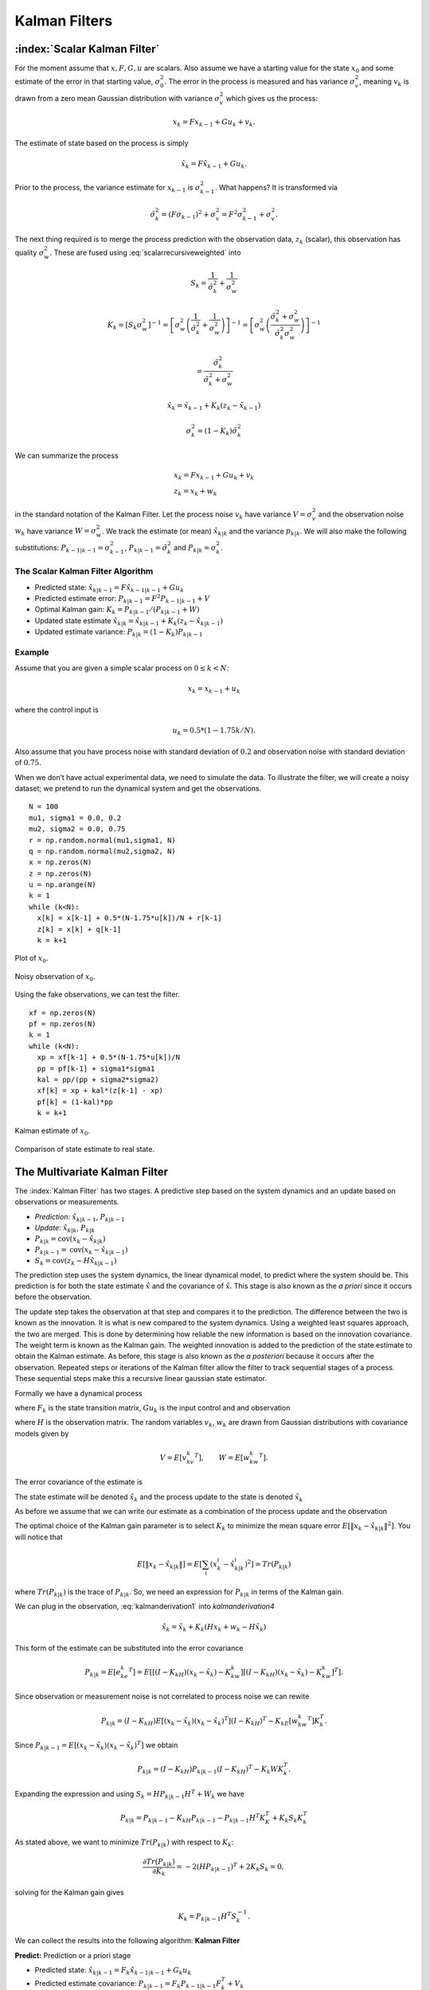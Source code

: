 Kalman Filters
--------------

:index:`Scalar Kalman Filter`
~~~~~~~~~~~~~~~~~~~~~~~~~~~~~~

For the moment assume that :math:`x, F, G, u` are scalars. Also assume
we have a starting value for the state :math:`x_0` and some estimate of
the error in that starting value, :math:`\sigma_0^2`. The error in the
process is measured and has variance :math:`\sigma_v^2`, meaning
:math:`v_k` is drawn from a zero mean Gaussian distribution with
variance :math:`\sigma_v^2` which gives us the process:

.. math:: x_k = Fx_{k-1} + Gu_k  + v_k .

The estimate of state based on the process is simply

.. math:: \tilde{x}_k = F\hat{x}_{k-1} + Gu_k .

Prior to the process, the variance estimate for :math:`x_{k-1}` is
:math:`\sigma_{k-1}^2`. What happens? It is transformed via

.. math:: \tilde{\sigma}_{k}^2 = (F \sigma_{k-1})^2 + \sigma_v^2 = F^2\sigma_{k-1}^2 + \sigma_v^2 .

The next thing required is to merge the process prediction with the
observation data, :math:`z_k` (scalar), this observation has quality
:math:`\sigma_w^2`. These are fused using :eq:`scalarrecursiveweighted` into

.. math:: S_k = \frac{1}{\tilde{\sigma}_k^2} + \frac{1}{{\sigma}_w^2}

.. math::

   K_{k} = \displaystyle \left[ S_{k}\sigma_{w}^2\right]^{-1} =  \left[ {\sigma}_{w}^2 \left(\frac{1}{\tilde{\sigma}_k^2} + \frac{1}{\sigma_w^2}\right) \right]^{-1}
   =  \left[ {\sigma}_{w}^2 \left(\frac{\tilde{\sigma}_k^2 + \sigma_w^2}{\tilde{\sigma}_k^2  \sigma_w^2}\right) \right]^{-1}


.. math:: =  \frac{\tilde{\sigma}_k^2}{\tilde{\sigma}_k^2 + \sigma_w^2}

.. math:: \hat{x}_{k} =  \tilde{x}_{k-1} +  K_{k}\left(  z_{k}- \tilde{x}_{k-1} \right)

.. math:: \displaystyle \sigma_k^{2} = (1 - K_k)\tilde{\sigma}_k^{2}

We can summarize the process

.. math::

   \begin{array}{l}
   x_k = Fx_{k-1} + Gu_k + v_k\\
   z_k = x_k + w_k
   \end{array}

in the standard notation of the Kalman Filter. Let the process noise
:math:`v_k` have variance :math:`V = \sigma_v^2` and the observation
noise :math:`w_k` have variance :math:`W = \sigma_w^2`. We track the
estimate (or mean) :math:`\hat{x}_{k|k}` and the variance
:math:`p_{k|k}`. We will also make the following substitutions:
:math:`P_{k-1|k-1} = \sigma_{k-1}^2`,
:math:`P_{k|k-1} = \tilde{\sigma}_k^2` and
:math:`P_{k|k} = \sigma_{k}^2`.

The Scalar Kalman Filter Algorithm
^^^^^^^^^^^^^^^^^^^^^^^^^^^^^^^^^^

-  Predicted state:
   :math:`\hat{x}_{k|k-1} = F\hat{x}_{k-1|k-1} + G u_{k}`

-  Predicted estimate error: :math:`P_{k|k-1} = F^2 P_{k-1|k-1}  + V`

-  Optimal Kalman gain: :math:`K_k = P_{k|k-1}/( P_{k|k-1}  + W)`

-  Updated state estimate
   :math:`\hat{x}_{k|k} =\hat{x}_{k|k-1} + K_k (z_k - \hat{x}_{k|k-1})`

-  Updated estimate variance: :math:`P_{k|k} = (1 - K_k) P_{k|k-1}`

Example
^^^^^^^

Assume that you are given a simple scalar process on
:math:`0 \leq k < N`:

.. math:: x_k = x_{k-1} + u_k

where the control input is

.. math:: u_k = 0.5*(1 - 1.75k/N).

Also assume that you have process noise with standard deviation of
:math:`0.2` and observation noise with standard deviation of
:math:`0.75`.

When we don’t have actual experimental data, we need to simulate the
data. To illustrate the filter, we will create a noisy dataset; we
pretend to run the dynamical system and get the observations.

::

    N = 100
    mu1, sigma1 = 0.0, 0.2
    mu2, sigma2 = 0.0, 0.75
    r = np.random.normal(mu1,sigma1, N)
    q = np.random.normal(mu2,sigma2, N)
    x = np.zeros(N)
    z = np.zeros(N)
    u = np.arange(N)
    k = 1
    while (k<N):
      x[k] = x[k-1] + 0.5*(N-1.75*u[k])/N + r[k-1]
      z[k] = x[k] + q[k-1]
      k = k+1

.. figure:: AdvFilteringFigures/scalarkalmandata1.*
   :width: 50%
   :align: center

   Plot of :math:`x_0`.

.. figure:: AdvFilteringFigures/scalarkalmandata2.*
   :width: 50%
   :align: center

   Noisy observation of :math:`x_0`.


Using the fake observations, we can test the filter.

::

    xf = np.zeros(N)
    pf = np.zeros(N)
    k = 1
    while (k<N):
      xp = xf[k-1] + 0.5*(N-1.75*u[k])/N
      pp = pf[k-1] + sigma1*sigma1
      kal = pp/(pp + sigma2*sigma2)
      xf[k] = xp + kal*(z[k-1] - xp)
      pf[k] = (1-kal)*pp
      k = k+1


.. figure:: AdvFilteringFigures/scalarkalmandata3.*
   :width: 50%
   :align: center

   Kalman estimate of :math:`x_0`.

.. figure:: AdvFilteringFigures/scalarkalmandata4.*
   :width: 50%
   :align: center

   Comparison of state estimate to
   real state.



The Multivariate Kalman Filter
~~~~~~~~~~~~~~~~~~~~~~~~~~~~~~

The :index:`Kalman Filter` has two stages. A predictive step based on the system
dynamics and an update based on observations or measurements.

-  *Prediction*: :math:`\hat{x}_{k|k-1}`, :math:`P_{k|k-1}`

-  *Update*: :math:`\hat{x}_{k|k}`, :math:`P_{k|k}`

-  :math:`P_{k|k} =  \textrm{cov}(x_k -  \hat{x}_{k|k})`

-  :math:`P_{k|k-1} = \textrm{cov}(x_k - \hat{x}_{k|k-1})`

-  :math:`S_{k} = \textrm{cov}(z_k - H\hat{x}_{k|k-1})`

The prediction step uses the system dynamics, the linear dynamical
model, to predict where the system should be. This prediction is for
both the state estimate :math:`\hat{x}` and the covariance of
:math:`\hat{x}`. This stage is also known as the *a priori* since it
occurs before the observation.

The update step takes the observation at that step and compares it to
the prediction. The difference between the two is known as the
innovation. It is what is new compared to the system dynamics. Using a
weighted least squares approach, the two are merged. This is done by
determining how reliable the new information is based on the innovation
covariance. The weight term is known as the Kalman gain. The weighted
innovation is added to the prediction of the state estimate to obtain
the Kalman estimate. As before, this stage is also known as the *a
posteriori* because it occurs after the observation. Repeated steps or
iterations of the Kalman filter allow the filter to track sequential
stages of a process. These sequential steps make this a recursive linear
gaussian state estimator.

Formally we have a dynamical process

.. math::
   :label: kalmanderivation1

    x_{k+1} = F_k x_k + Gu_k + v_k

where :math:`F_k` is the state transition matrix, :math:`Gu_k` is the
input control and and observation

.. math::
   :label:  kalmanderivation2

     z_k = Hx_k + w_k

where :math:`H` is the observation matrix. The random variables
:math:`v_k`, :math:`w_k` are drawn from Gaussian distributions with
covariance models given by

.. math:: V = E[v_kv_k^T], \quad\quad W = E[w_kw_k^T].

The error covariance of the estimate is

.. math::
   :label: kalmanderivation3

    P_k = E[e_ke_k^T] = E[(x_k - \hat{x}_k)(x_k - \hat{x}_k)^T] .

The state estimate will be denoted :math:`\hat{x}_k` and the process
update to the state is denoted :math:`\tilde{x}_k`

As before we assume that we can write our estimate as a combination of
the process update and the observation

.. math::  \hat{x}_k = \tilde{x}_k + K_k (z_k - H\tilde{x}_k)
   :label: kalmanderivation4

The optimal choice of the Kalman gain parameter is to select :math:`K_k`
to minimize the mean square error
:math:`E[ \| x_k - \hat{x}_{k|k} \|^2 ]`. You will notice that

.. math::

   E[ \| x_k - \hat{x}_{k|k} \| ] = E \left[ \sum_i (x^i_{k}- \hat{x}^i_{k|k})^2\right]
    = Tr(P_{k|k})

where :math:`Tr(P_{k|k})` is the trace of :math:`P_{k|k}`. So, we need
an expression for :math:`P_{k|k}` in terms of the Kalman gain.

We can plug in the observation,
:eq:`kalmanderivation1` into
`kalmanderivation4`

.. math:: \hat{x}_k = \tilde{x}_k + K_k (Hx_k + w_k - H\tilde{x}_k)

This form of the estimate can be substituted into the error covariance

.. math:: P_{k|k} = E[e_ke_k^T] = E[[(I - K_kH)(x_k-\tilde{x}_k)-K_kw_k][(I - K_kH)(x_k-\tilde{x}_k)-K_kw_k]^T] .

Since observation or measurement noise is not correlated to process
noise we can rewite

.. math:: P_{k|k} = (I - K_kH) E[(x_k-\tilde{x}_k)(x_k-\tilde{x}_k)^T](I - K_kH)^T -  K_kE[w_kw_k^T] K_k^T.

Since :math:`P_{k|k-1} = E[(x_k-\tilde{x}_k)(x_k-\tilde{x}_k)^T]` we
obtain

.. math:: P_{k|k} = (I - K_kH) P_{k|k-1} (I - K_kH)^T -  K_k W K_k^T .

Expanding the expression and using :math:`S_k = H P_{k|k-1} H^T + W_k`
we have

.. math:: P_{k|k}  = P_{k|k-1}  - K_kH P_{k|k-1} - P_{k|k-1} H^T K_K^T + K_k S_k K_k^T

As stated above, we want to minimize :math:`Tr(P_{k|k})` with respect to
:math:`K_k`:

.. math:: \frac{\partial Tr(P_{k|k})}{\partial K_k} = -2(H P_{k|k-1})^T + 2K_k S_k = 0,

solving for the Kalman gain gives

.. math:: K_k = P_{k|k-1}H^T S^{-1}_k .

We can collect the results into the following algorithm:
**Kalman Filter**

**Predict:** Prediction or a priori stage

-  Predicted state:
   :math:`\hat{x}_{k|k-1} = F_{k}\hat{x}_{k-1|k-1} + G_{k} u_{k}`

-  Predicted estimate covariance:
   :math:`P_{k|k-1} = F_{k} P_{k-1|k-1} F_{k}^{T} + V_{k}`

**Update:** Update or a posteriori stage

-  :index:`Innovation residual` or :index:`measurement residual`:
   :math:`y_k = z_k - H_k\hat{x}_{k|k-1}`

-  Innovation (or residual) covariance: :math:`S_k = H_k P_{k|k-1} H_k^\text{T} + W_k`

-  :index:`Optimal Kalman gain`: :math:`K_k = P_{k|k-1}H_k^\text{T}S_k^{-1}`

-  Updated state estimate
   :math:`\hat{x}_{k|k} =\hat{x}_{k|k-1} + K_k y_k`

-  Updated estimate covariance: :math:`P_{k|k} = (I - K_k H_k) P_{k|k-1}`

The control input is the current control input and depends on how you
index it as to being :math:`u_k` or :math:`u_{k-1}`. You can think of
this control being injected between :math:`k` and :math:`k-1`. So it is
not critical how you index the term and will be clear from the process
equations.

If the model is accurate, and the values for :math:`\hat{x}_{0|0}`

and :math:`P_{0|0}` accurately reflect the distribution of the initial
state values, then the following invariants are preserved: (all
estimates have mean error zero)

-  :math:`\textrm{E}[x_k - \hat{x}_{k|k}] =\textrm{E}[x_k - \hat{x}_{k|k-1}] = 0`

-  :math:`\textrm{E}[z_k] = 0`

where :math:`E[\xi]` is the expected value of :math:`\xi`.


.. _kalmanfilteralg:
.. topic::  Kalman Algorithm

   | **Input** :math:`x_0`, :math:`P_0`
   | **Output** Estimates of :math:`x_k`, :math:`P_k`
   | :math:`k=0`
   | **while** (not terminated) **do**
   |    :math:`k=k+1`
   |    :math:`x_k = F_{k}x_{k-1} + G_{k} u_{k}`
   |    :math:`P_{k} = F_{k} P_{k-1} F_{k}^{T} + V_{k}`
   |    :math:`y_k = z_k - H_kx_{k}`
   |    :math:`S_k = H_k P_{k} H_k^\text{T} + W_k`
   |    :math:`K_k = P_{k}H_k^\text{T}S_k^{-1}`
   |    :math:`x_k =   x_{k} + K_k y_k`
   |    :math:`P_{k} = (I - K_k H_k) P_{k}`
   | **end while**




Simple Example of a Single Step
~~~~~~~~~~~~~~~~~~~~~~~~~~~~~~~

Assume that you have the following Gaussian process and observation:

.. math::

   \begin{array}{l}
   x_k = Fx_{k-1} + Gu_k + v_k\\
   z_k = Hx_k + w_k
   \end{array}

Let

.. math:: x = \begin{bmatrix}a \\ b\end{bmatrix}, \quad F = \begin{bmatrix} 0.9 &-.01 \\0.02 &0.75\end{bmatrix}, \quad G = \begin{bmatrix} 0.1\\ 0.05\end{bmatrix}, \quad H = \begin{bmatrix} 1& 0 \end{bmatrix},


.. math:: V = \begin{bmatrix} 0.005265&0\\0& 0.005265\end{bmatrix}, \quad W = 0.7225,\quad z_1 = 0.01

.. math:: \quad u_k = \sin (7*k/100), \quad x_0 = \begin{bmatrix} 0\\0\end{bmatrix}, \quad P_0 = \begin{bmatrix}0 & 0\\ 0&0\end{bmatrix}.

Apply the Kalman Filter process and compute :math:`\hat{x}_{1|1}` and
:math:`P_{1|1}`.

Process update:

.. math::

   \hat{x}_{1|0} = \begin{bmatrix} 0.9 &-.01 \\0.02 &0.75\end{bmatrix}\hat{x}_{0|0}
   + \begin{bmatrix} 0.1\\ 0.05\end{bmatrix} u_k
   =  \begin{bmatrix} 0.9 &-.01 \\0.02 &0.75\end{bmatrix}\begin{bmatrix} 0\\0\end{bmatrix}
   + \begin{bmatrix} 0.1\\ 0.05\end{bmatrix}\sin (7/100)


.. math:: \approx \begin{bmatrix} 0.0069942847\\  0.0034971424\end{bmatrix}

Process covariance update:

.. math:: P_{1|0} = F P_{0|0} F^{T} + V =

.. math:: P_{1|0} = \begin{bmatrix} 0.9 &-.01 \\0.02 &0.75\end{bmatrix}\begin{bmatrix}0 & 0\\ 0&0\end{bmatrix} \begin{bmatrix} 0.9 &0.02 \\ -.01&0.75\end{bmatrix} +\begin{bmatrix} 0.005265&0\\0& 0.005265\end{bmatrix}

.. math:: = \begin{bmatrix} 0.005265&0\\0& 0.005265\end{bmatrix}.

Innovation and innovation covariance:

.. math:: y_1 = 0.01 - \begin{bmatrix} 1& 0 \end{bmatrix}\hat{x}_{1|0} = 0.01 - \begin{bmatrix} 1& 0 \end{bmatrix}\begin{bmatrix} 0.0069942847\\  0.0034971424\end{bmatrix}


.. math:: = 0.0030057153

.. math:: S_1 = HP_{1|0} H^\text{T} + W = \begin{bmatrix} 1 & 0\end{bmatrix} \begin{bmatrix} 0.005265&0\\0& 0.005265\end{bmatrix}\begin{bmatrix} 1\\0\end{bmatrix} + 0.7225


.. math:: =0.728125

Kalman Gain

.. math::

   K_1 = P_{1|0}H_1^\text{T}S_1^{-1} = \begin{bmatrix} 0.005265&0\\0& 0.005265\end{bmatrix}
   \begin{bmatrix} 1\\0\end{bmatrix}/0.728125


.. math:: = \begin{bmatrix} 0.00772532 \\ 0.0 \end{bmatrix}

Updated state variables

.. math::

   \hat{x}_{1|1} =
     \hat{x}_{1|0} + K_1 y_1 = \begin{bmatrix} 0.0069942847\\  0.0034971424\end{bmatrix} + \begin{bmatrix} 0.00772532 \\ 0.0 \end{bmatrix} (0.00300572)

.. math:: = \begin{bmatrix} 0.007017504813\\  0.0034971424\end{bmatrix}

State variable covariance:

.. math::

   P_{1|1} =
     (I - K_1 H_1) P_{1|0} =  \begin{bmatrix} 0.99227468 & 0.0 \\ 0.0 & 1.0 \end{bmatrix} P_{1|0}


.. math::

   = \begin{bmatrix} 0.005224326  &  0.0 \\
   0.0  &  0.005265 \end{bmatrix}

It is useful to visualize the effects of a single Kalman step. The
images are provided in
:numref:`fig:kalmanclouds1` -  :numref:`fig:kalmanclouds3`
and the numbers used are not the same as the example above [#f2]_. The
system we use is Let

.. math:: x_0 = \begin{bmatrix} 1\\1\end{bmatrix}, \quad P_0 = \begin{bmatrix}0.01& 0\\ 0&0.001\end{bmatrix}, \quad F = \begin{bmatrix} 0.85 &-.1 \\0.02 &0.75\end{bmatrix},



.. math::

   G = \begin{bmatrix} 0.025\\ 0.05\end{bmatrix}, \quad H = I,
    V = \begin{bmatrix} 0.0075^2&0\\0& 0.0075^2\end{bmatrix},

.. math:: W = \begin{bmatrix} 0.035^2&0\\0& 0.035^2\end{bmatrix}, \quad  a = \begin{bmatrix} 0.01\\ 0.02\end{bmatrix} ,\quad z = \hat{x}  +a+ w_k.

Starting with a single point, we move this forward using the process
update. From the same starting point we run each forward with the
process update, :math:`\hat{x}_{k|k-1}` many times to generate a
distribution. The resulting points are different since the process
update has noise.
:numref:`fig:kalmanclouds1` shows the
point cloud (in blue). This process does not have a great deal of noise
so the cloud is tightly clustered.
:numref:`fig:kalmanclouds2` shows the
observation :math:`z_k`.
:numref:`fig:kalmanclouds3` shows the
observation update, the fusion of the observation with the state update.

::

    for i in range(M):
        xp = np.dot(F,xf0) + G + np.random.normal(mu1,sigma1, 2)
        pp = np.dot(F,np.dot(P,FT)) + V
        z = np.dot(F,xf0) + G + a + np.random.normal(mu2,sigma2, 2)
        res = z - xp
        S = pp + W
        kal = np.dot(pp,linalg.inv(S))
        xf = xp + np.dot(kal,res)

You will notice that it is not circular. The covariance matrix really
trusted the :math:`y` process estimate and so weighted the process more
than the observation. In the :math:`x` estimate, much more of the
observation was used. So the resulting point cloud has lower variation
in :math:`y` than :math:`x`.
:numref:`fig:kalmanclouds4` graphs the
error ellipses for the previous point clouds. It is easier to see the
changes from this than looking at the raw data.

.. _`fig:kalmanclouds1`:
.. figure:: AdvFilteringFigures/cloud1.*
   :alt: Point distribution after process update.

   Point distribution after process update.

.. _`fig:kalmanclouds2`:
.. figure:: AdvFilteringFigures/cloud2.*
   :alt: Observed point distribution.

   Observed point distribution.

.. _`fig:kalmanclouds3`:
.. figure:: AdvFilteringFigures/cloud3.*
   :alt: Final distribution after update step.

   Final distribution after update step.

.. _`fig:kalmanclouds4`:
.. figure:: AdvFilteringFigures/cloud4.*
   :alt: The standard deviation based ellipses.

   The standard deviation based ellipses.

Kalman Code and Generation of Testing Data
~~~~~~~~~~~~~~~~~~~~~~~~~~~~~~~~~~~~~~~~~~

The development of filtering software needs to have datasets to test the
software. The early stages of software development are about removing
simple errors such as syntax errors. In the absence of a real robot
producing actual data, how do we develop and test our code? This can be
done using pure simulation. We can simulate the motion of a robot. In
practice we just compute the location and orientation of the robot based
on the motion equations or kinematics derived in the Motion chapter. For
example, for the differential drive robot, we can send control signals
(the wheel speeds) and compute the location of the robot. Each step of
the simulation produces a small motion and a small amount of error. That
error will accumulate which is consistent with what we see in actual
systems. Assume that the robot moves along according to the kinematic
model :math:`F` and :math:`G` plus the noise, we have

.. math:: x_{k+1} = Fx_k + Gu_k + v_k

This produces the robot path as a vector of values :math:`\{ x \}`.

At each step along the computed path, we can make an observation
(:math:`z_k`) which is noise added to the exact values :math:`x_k + v_k`
where :math:`v_k` is Gaussian noise. Since :math:`z_k` is not added back
into the computation for :math:`x_{k+1}`, the observation noise,
:math:`w_k`, does not accumulate. The process is the following:

.. math:: x_{k+1} = Fx_k + Gu_k + v_k


.. math:: z_{k+1} = Hx_k + w_k

These can be computed together.

::

    k = 1
    while (k<N):
      q = np.random.normal(mu1,sigma1,2)
      r = np.random.normal(mu1,sigma1, 1)
      x[k] = np.dot(F,x[k-1]) + G[k-1] + q
      z[k] = np.dot(H,x[k]) + r
      k = k+1

You may have noticed that we have added noise to the end of the
expression. Why add? Why not multiply? Assume that we have two signals

.. math:: a(t) = \cos(t) , \quad  b(t) = 20\cos(t)

and to them we add mean zero Gaussian noise with standard deviation
:math:`\sigma = 0.25`, :math:`v`:

.. math:: a_1(t) = \cos(t) +v, \quad  b_1(t) = 20\cos(t) + v

or we multiply that noise

.. math:: a_2(t) = v\cos(t), \quad  b_2(t) = 20v\cos(t)

We then subtract off the signal and compute the standard deviations. For
:math:`a_1` and :math:`b_1`, it is mathematically clear that you would
get :math:`\sigma = 0.25` back - if the sample size large enough.

::

    >>> c = np.cos(t)
    >>> a1 = c + np.random.normal(0, 0.25,100)
    >>> b1 = 20*c + np.random.normal(0, 0.25,100)
    >>> a2 = np.random.normal(0, 0.25,100)*c
    >>> b2 = 20*np.random.normal(0, 0.25,100)*c
    >>> a1sub = a1 - c
    >>> b1sub = b1 - 20*c
    >>> a2sub = a2 - c
    >>> b2sub = b2 - 20*c
    >>> np.std(a1sub)
    0.26168514491592509
    >>> np.std(b1sub)
    0.20957486503563907
    >>> np.std(a2sub)
    0.73517338736953186
    >>> np.std(b2sub)
    14.687819454616823

The multiplication by the signal will amplify the noise by the signal
strength and this changes the effective standard deviation. We will for
this text focus on adding noise via addition. One issue we will address
later in this chapter is the difference between process noise and
control noise. By process noise we mean the addition of noise in the
process step, the addition of :math:`v`:

.. math:: x_{k+1} = Fx_k + Gu_k + v_k .

Noise in the control would appear as :math:`u_k + r_k` where :math:`r_k`
is some zero mean noise term. This would get changed by the term
:math:`G`

.. math:: x_{k+1} = Fx_k + G(u_k + r_k)  + v_k  = Fx_k + Gu_k + Gr_k  + v_k  = Fx_k + Gu_k + v'_k .

For now, we just assume we can lump the two together with a modified
process noise term.

The linear dynamical system in the prevous example can be simulated
which will produce data that can be used in Kalman filtering software
testing. The code block below will generate a list of values which can
be used as the observations for a run of a Kalman filtering algorithm.
The numbers in the various arrays come from the example above, but
certainly can be changed for different applications. As above, let

.. math:: x = \begin{bmatrix}a \\ b\end{bmatrix}, \quad F = \begin{bmatrix} 0.9 &-.01 \\0.02 &0.75\end{bmatrix}, \quad G = \begin{bmatrix} 0.1\\ 0.05\end{bmatrix}, \quad H = \begin{bmatrix} 1& 0 \end{bmatrix},


.. math:: V = \begin{bmatrix} 0.075^2&0\\0& 0.075^2\end{bmatrix}, \quad W = 0.85^2,\quad z_1 = 0.01

.. math:: \quad u_k = \sin (7*k/100), \quad x_0 = \begin{bmatrix} 0\\0\end{bmatrix}, \quad P_0 = \begin{bmatrix}0 & 0\\ 0&0\end{bmatrix}.

::

    #  Create fake dataset for experiment
    N = 100
    t = np.linspace(0, 7, 100)
    u = 0.1*np.sin(t)
    mu1, sigma1 = 0.0, 0.075
    mu2, sigma2 = 0.0, 0.85
    var1 = sigma1*sigma1
    x = np.zeros((N,2))
    F = np.array([[0.9,-0.01],[0.02,0.75]])
    FT = F.T
    G = np.array([u, 0.5*u]).T


    H = np.array([1,0])
    HT = H.T
    V = np.array([[var1,0],[0,var1]])
    W = sigma2*sigma2
    P = np.zeros((N,2,2))
    z = np.zeros(N)
    xf = np.zeros((N,2))

    k = 1
    while (k<N):
      q = np.random.normal(mu1,sigma1,2)
      r = np.random.normal(mu1,sigma1, 1)
      x[k] = np.dot(F,x[k-1]) + G[k-1] + q
      z[k] = np.dot(H,x[k]) + r
      k = k+1
    # done with fake data

The code block above provides the array z which is then piped into the
Kalman Filter

::

    k = 1
    while (k<N):
      xp = np.dot(F,xf[k-1]) + G[k-1]
      pp = np.dot(F,np.dot(P[k-1],FT)) + V
      y = z[k] - np.dot(H,xp)
      S = np.dot(H,np.dot(pp,HT)) + W
      kal = np.dot(pp,HT)/S
      xf[k] = xp + y*kal
      P[k] = pp - np.outer(kal,np.dot(H,pp))
      k = k+1

    t = np.arange(0,N,1)
    plt.plot(t, x[:,0], 'bo', t,z,'ro', t, xf[:,0],'g-')
    plt.show()

The blue dots are a graph of :math:`(x_0)_k`, the red dots are the
observations :math:`z_k`, and the green dots are the Kalman estimate of
the state.

.. figure:: AdvFilteringFigures/kalmanexample2.*
   :width: 75%
   :align: center

The blue dots are a graph of :math:`(x_1)_k`, and the green dots are the
Kalman estimate of the state.

.. figure:: AdvFilteringFigures/kalmanexample2b.*
   :width: 75%
   :align: center


The Classic Vehicle on Track Example
~~~~~~~~~~~~~~~~~~~~~~~~~~~~~~~~~~~~

Consider a mobile robot along a track. Let the state
:math:`x = [x_r , s_r]`

where :math:`x_r` and :math:`s_r` are the vehicle position and speed.
Let :math:`m`

denote the mass of the vehicle and :math:`u` be the force acting on the
vehicle. Note that

.. math:: \frac{ds_r}{dt} = \frac{u}{m}

Discretize

.. math:: \frac{s_r(t+T)-s_r(t)}{T} \approx \frac{ds_r}{dt}

:math:`T` is the sample rate. Thus

.. math:: s_r(k+1) = s_r(k) + \frac{T}{m} \, u(k).

From calculus we know that

.. math:: \frac{dx_r}{dt} = s_r.

Discretizing this equation

.. math:: \frac{dx_r}{dt} \approx \frac{x_r(k+1) - x_r(k)}{T} =  s_r(k)

and rewriting gives

.. math:: x_r(k+1) = x_r(k) + T s_r(k).

This gives the pair of equations

.. math::

   \begin{array}{l}
   x_r(k+1) = x_r(k) + T s_r(k) \\
   s_r(k+1) = s_r(k) + \frac{T}{m} \, u(k)
   \end{array}

Load the variables into an array

.. math::

   x_{k+1} = \begin{bmatrix}1 & T \\ 0 & 1\end{bmatrix} x_k
     + \begin{bmatrix} 0 \\ T/m \end{bmatrix}u_k + v_k

Assume that you have some sensors

.. math:: z_{k+1} = \begin{bmatrix}0 & 1\end{bmatrix} x_k + w_k

where :math:`v` and :math:`w` are zero mean Gaussian noise. Thus

.. math::

   F_k = \begin{bmatrix} 1 & T \\ 0 & 1\end{bmatrix}, \quad
     G_k = \begin{bmatrix} 0 \\ T/m \end{bmatrix}, \quad
     H_k = \begin{bmatrix} 0 & 1\end{bmatrix}

For this example take :math:`m=1` and :math:`T=0.5`. Assume the
covariance of :math:`v_k`

.. math:: V_k = \begin{bmatrix}0.2 & 0.05 \\ 0.05 & 0.1\end{bmatrix}

Assume the covariance for :math:`w_k` is :math:`W_k = [0.5]`, and at
:math:`k=0`, :math:`u(0) = 0` and
:math:`\hat{x}_{0|0} = \begin{bmatrix}2 & 4\end{bmatrix}^T`,

.. math::

   P_{0|0}
           = \begin{bmatrix}1 & 0 \\ 0 & 2\end{bmatrix}

Next we compute one iteration of the Kalman Filter.

-  State estimate prediction:

   .. math::

      \hat{x}_{1|0} = F_{1}\hat{x}_{0|0} + G_{1} u_{1} =
      \begin{bmatrix}1 & 0.5 \\ 0 & 1\end{bmatrix}
                  \begin{bmatrix}2 \\4 \end{bmatrix} + \begin{bmatrix}0
                    \\ 0.5\end{bmatrix} 0 =
      \begin{bmatrix}4 \\ 4\end{bmatrix}

-  Covariance prediction

   .. math:: P_{1|0} = F_{1} P_{0|0} F_{1}^{T} + V_{1}

   .. math::

      = \begin{bmatrix}1 & 0.5 \\ 0 &
        1\end{bmatrix}
      \begin{bmatrix}1 & 0 \\ 0 & 2\end{bmatrix}
      \begin{bmatrix}1 & 0 \\ 0.5 & 1\end{bmatrix} +
      \begin{bmatrix}0.2 & 0.05 \\ 0.05 & 0.1\end{bmatrix}
      = \begin{bmatrix}1.7 & 1.05 \\ 1.05 & 2.1\end{bmatrix}

Assume that you measure and obtain

.. math:: z_1 = 3.8

-  Innovation:

   .. math::

      y_k = z_1 - H\hat{x}_{1|0} = 3.8 - \begin{bmatrix} 0 & 1\end{bmatrix}
      \begin{bmatrix}4 \\ 4\end{bmatrix} = -.2

-  The matrix :math:`S`

   .. math::

      S_1 = H P_{1|0} H^\text{T} + W_1
      = \begin{bmatrix} 0 & 1\end{bmatrix} \begin{bmatrix}1.7 & 1.05 \\ 1.05 & 2.1\end{bmatrix}
      \begin{bmatrix}0 \\ 1\end{bmatrix} +0.5 = 2.6

-  The matrix :math:`K` (Kalman Gain)

   .. math::

      K_1 = P_{1|0}H^\text{T}S_1^{-1} = \begin{bmatrix}1.7 & 1.05 \\ 1.05 & 2.1\end{bmatrix}
      \begin{bmatrix}0 \\ 1\end{bmatrix}
      \left( 2.6 \right)^{-1} =
      \begin{bmatrix}0.404 \\ 0.808\end{bmatrix}

-  The estimate update:

   .. math:: \hat{x}_{1|1} = \hat{x}_{1|0} + K_1 y_1 =\begin{bmatrix}4 \\ 4\end{bmatrix} +\begin{bmatrix}0.404 \\ 0.808\end{bmatrix}(-.2) = \begin{bmatrix}3.9192 \\ 3.8384 \end{bmatrix}

-  The covariance estimate update:

   .. math:: P_{1|1} = (I - K_1 H) P_{1|0}

   .. math::

      = \left( \begin{bmatrix}1 & 0 \\ 0& 1\end{bmatrix}
      -  \begin{bmatrix}0.404 \\ 0.808\end{bmatrix} \begin{bmatrix} 0 & 1\end{bmatrix} \right)
      \begin{bmatrix}1.7 & 1.05 \\ 1.05 & 2.1\end{bmatrix}
      =\begin{bmatrix}.4242 & .8484 \\ .8484 & 1.6968\end{bmatrix}

Some issues to address
~~~~~~~~~~~~~~~~~~~~~~

Because the Kalman filter is trying to estimate the state, and determine
the process as well as the observation quality, the initial iterations
may be very inaccurate. Assuming you have a convergent process, it can
still take some time for the filter to converge and provide a good state
estimate. What the filter is doing is figuring out the errors for the
state estimate (the covariance :math:`P`). Many robotics applications
will have the robot sit still for a few seconds to allow the filter to
converge.

A common question is what should the initial values be? For the state
estimate, one clearly uses starting information that one has. The
problem is that maybe not all the data is known. For unknown variables,
setting to zero is about all you can do. The corresponding entry in the
covariance matrix should be infinity (or a very large value). Another
approach for the covariance is to set it to zero and let the first dozen
iterations figure out the covariance or one can populate it with values.
One could even store the covariance after the filter settles and use
that to initialize the filter.

For matrix :math:`W`, we use the sensor datasheets which can provide
standard deviations for sensor readings. The squares of those can be
placed on the diagonal of :math:`W`. The matrix :math:`V` is harder to
determine and may require some experimentation. A simplistic approach
would be to run the robot for a single step and measure the end state.
Repeat this process for a large enough times as possible. That endstate
measurement data can be used to determine the variances of the process
as well as can be used to adjust the process in case of parameter
issues.

A variation on this approach for :math:`V` is to run the robot in for
multiple time steps and do the statistics on the end state as before.
Another method is to compare the Kalman estimation with the actual state
(done by hand measurement and not onboard sensing). The tune the
parameters. You can then optimize to gain good choices for :math:`V`,
:math:`W`. It should be noted that :math:`V` is the estimate for a given
:math:`\Delta t`. It needs to be scaled for time steps other than the
one it was developed for. So, if :math:`V` was developed for a time step
of :math:`\Delta t` and the Kalman estimation loops are using a time
step of :math:`T` , then :math:`V' = (T/ \Delta t) V` would scale the
covariance.

One concern follows from unreliable sensor connections. What happens
when a sensor is down or is not sending data? The Kalman gain is the
term that selects the relative amount of the model verses the sensor to
use in the estimate. Lacking a sensor, the Kalman gain will after some
iterations shut off that sensor. It will do this even if the sensor is
operational. It the sensor is giving readings that don’t make sense
given the physical model, the Kalman gain will reset to where only the
physical model is used.

.. math:: K_k = P_kH_k^TS_k^{-1} \to 0

This can be a problem for sensors that have drift or some type of
uncorrected deterministic error (DC bias).

The Kalman filter does not correct for drift that occurs in gyros and
other instruments. The common fix is to periodically reset (zero) the
sensor when in a known configuration - for example when the vehicle is
stopped and you know it is not turning. The issue of course is that
after a period of time the Kalman estimate becomes just the process
update step. The Kalman Gain parameter can be monitored. When it falls
below some threshold, then the sensor needs to be reset.

Work Estimates
^^^^^^^^^^^^^^

If you have :math:`n` equations, the work (multiplications) in the
filter is:

#. :math:`\hat{x}_{k|k-1} = F_{k}\hat{x}_{k-1|k-1} + G_{k} u_{k}` :  
   :math:`O(n^2)`

#. :math:`P_{k|k-1} = F_{k} P_{k-1|k-1} F_{k}^{T} + V_{k}` :
    :math:`O(n^3)`

#. :math:`K_k = P_{k|k-1}H_k^\text{T}\left[ H_k P_{k|k-1} H_k^\text{T} + W_k  \right]^{-1}`
   :  :math:`O(m!)` + :math:`O(n^2m)`

#. :math:`\hat{x}_{k|k} =   \hat{x}_{k|k-1} + K_k \left(z_k - H_k\hat{x}_{k|k-1} \right)`
   :  :math:`O(n^2)`

#. :math:`P_{k|k} =   (I - K_k H_k) P_{k|k-1}` :  :math:`O(n^3)`

The largest work is in step 3. By using an :math:`LU` factorization, we
can move this down to :math:`\text{max}(O(m^3),O(n^2m))` work. Step 2
can exploit symmetry to reduce work as only 1/2 the matrix needs to be
computed. For small matrices, explicit formulas for the inverse can be
used.

Different Sensor Types
~~~~~~~~~~~~~~~~~~~~~~

Now that we have the basic Kalman Filter process, we can look at some
variations on how it is applied. One question that arises is “What
should we do if we have multiple sensors?” Currently, the update stage
runs a single measurement fusion. The solution is to run the update loop
for each sensor. This is equivalent to running the full Kalman loop but
skipping the prediction step between the different sensors. The
algorithm follows.

**Predict:**

-  :math:`\hat{x}_{k|k-1} = F_{k}\hat{x}_{k-1|k-1} + G_{k} u_{k}`

-  :math:`P_{k|k-1} = F_{k} P_{k-1|k-1} F_{k}^{T} + V_{k}`

**Update:**

-  foreach sensor :math:`i`:

   -  :math:`y_k = z_k^i - (H^i)_k\hat{x}_{k|k-1}`

   -  :math:`S_k = (H^i)_k P_{k|k-1} (H^i)_k^\text{T} + W_k^i`

   -  :math:`K_k = P_{k|k-1}(H^i)_k^\text{T}S_k^{-1}`

   -  :math:`\hat{x}_{k|k-1} = \hat{x}_{k|k-1} + K_k y_k`

   -  :math:`P_{k|k-1} = (I - K_k (H^i)_k) P_{k|k-1}`

-  :math:`\hat{x}_{k|k} = \hat{x}_{k|k-1}`

-  :math:`P_{k|k} = P_{k|k-1}`

From this algorithm we notice that we have the ability to fuse multiple
different sensors; meaning you have multiple sensors measuring a single
state :math:`x_k`. Using the update steps we can fuse sensor
measurements without the need to perform the prediction step. Sensor
fusion can be done using a simplification of the Kalman Filter. Since we
only have observations, :math:`F=I`, :math:`G=0`, :math:`V=0` and so the
apriori stage of the filter drops out: So, we can just skip the apriori
step. This means we can define :math:`\hat{x}_{k}  = \hat{x}_{k|k}` and
:math:`P_{k} = P_{k|k}` and we have a basic formula to merge the sensed
data. Since we don’t have the time loop (in :math:`k`), we can redefine
:math:`k` to loop over the sensors. This reduces to exactly the sensor
fusion algorithm given in :numref:`multivariatesensorfusion`.

In the last section we discussed the issue regarding unreliable sensor
readings in the situation where the data is occasionally not available.
This brings up a concern about having the data ready when the update
step is done. The assumption so far was that the Kalman loop is run at
the same frequency that the data is arriving.

However, there are several situations for which this is a problem. One
such situation is when several different classes of sensors are being
used. For example, your magnetometer may run at 80 Hz and your Lidar
might operate at 10 Hz. One solution is to run at 10Hz and just skip the
extra measurements from the magnetometer. Another possible problem
arises when the time between the sensor readings are very long giving a
:math:`\Delta t` that is very large. A large :math:`\Delta t` can make
the predictive step inaccurate.

**Predict:**

-  :math:`\hat{x}_{k|k-1} = F_{k}\hat{x}_{k-1|k-1} + G_{k} u_{k}`

-  :math:`P_{k|k-1} = F_{k} P_{k-1|k-1} F_{k}^{T} + V_{k}`

**Update:**

-  Loop over available sensor data during :math:`\Delta t` :

   -  :math:`y_k = z_k^i - (H^i)_k\hat{x}_{k|k-1}`

   -  :math:`S_k = (H^i)_k P_{k|k-1} (H^i)_k^\text{T} + W_k^i`

   -  :math:`K_k = P_{k|k-1}(H^i)_k^\text{T}S_k^{-1}`

   -  :math:`\hat{x}_{k|k-1} = \hat{x}_{k|k-1} + K_k y_k`

   -  :math:`P_{k|k-1} = (I - K_k (H^i)_k) P_{k|k-1}`

-  :math:`\hat{x}_{k|k} = \hat{x}_{k|k-1}`

-  :math:`P_{k|k} = P_{k|k-1}`


.. rubric:: Footnotes

.. [#f2] The numbers were selected to help visualize the process.
